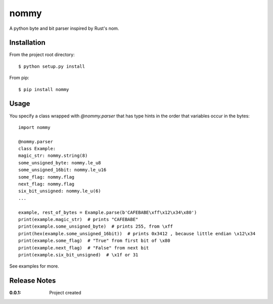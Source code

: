 nommy
=====

A python byte and bit parser inspired by Rust's nom.

Installation
------------

From the project root directory::

    $ python setup.py install

From pip::

   $ pip install nommy

Usage
-----

You specify a class wrapped with `@nommy.parser` that has type hints in the order
that variables occur in the bytes::

   import nommy

   @nommy.parser
   class Example:
   magic_str: nommy.string(8)
   some_unsigned_byte: nommy.le_u8
   some_unsigned_16bit: nommy.le_u16
   some_flag: nommy.flag
   next_flag: nommy.flag
   six_bit_unsigned: nommy.le_u(6)
   ...

   example, rest_of_bytes = Example.parse(b'CAFEBABE\xff\x12\x34\x80')
   print(example.magic_str)  # prints "CAFEBABE"
   print(example.some_unsigned_byte)  # prints 255, from \xff
   print(hex(example.some_unsigned_16bit))  # prints 0x3412 , because little endian \x12\x34
   print(example.some_flag)  # "True" from first bit of \x80
   print(example.next_flag)  # "False" from next bit
   print(example.six_bit_unsigned)  # \x1f or 31


See examples for more.


Release Notes
-------------

:0.0.1:
    Project created
